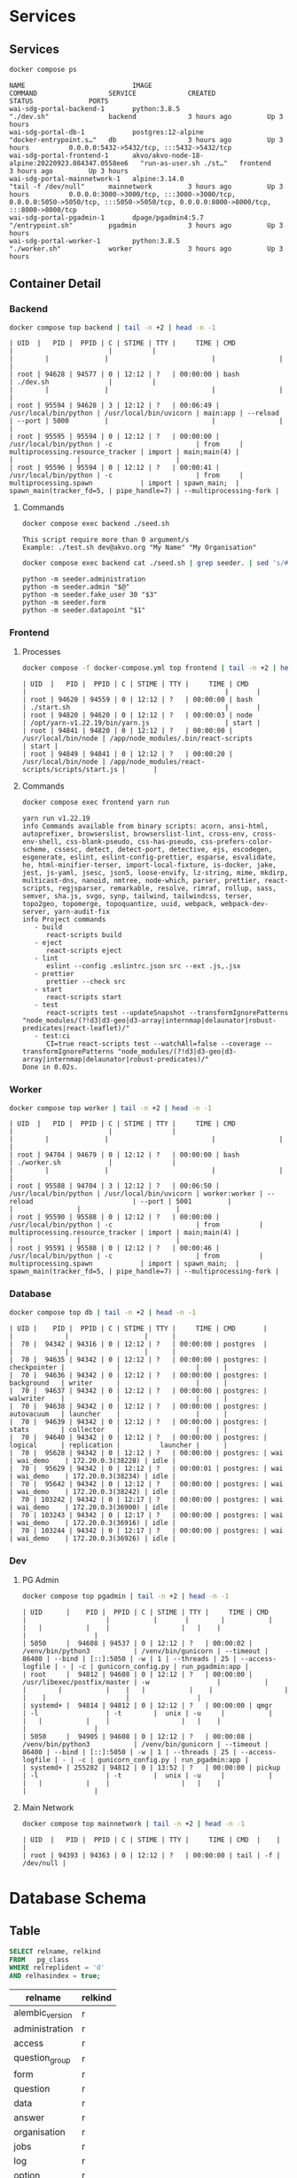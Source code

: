 #+PROPERTY: header-args:sh      :results drawer :wrap example
#+PROPERTY: header-args:sql     :cache yes
#+PROPERTY: header-args:sql+    :engine postgresql
#+PROPERTY: header-args:sql+    :dbhost localhost
#+PROPERTY: header-args:sql+    :dbuser wai
#+PROPERTY: header-args:sql+    :dbpassword password
#+PROPERTY: header-args:sql+    :database wai_demo
#+PROPERTY: header-args :exports both
#+PROPERTY: header-args :tangle data-model.sql
#+STARTUP: showall

* Services

** Services

#+NAME: Services
#+begin_src sh
docker compose ps
#+end_src

#+RESULTS: Services
#+begin_example
NAME                           IMAGE                                              COMMAND                  SERVICE             CREATED             STATUS              PORTS
wai-sdg-portal-backend-1       python:3.8.5                                       "./dev.sh"               backend             3 hours ago         Up 3 hours
wai-sdg-portal-db-1            postgres:12-alpine                                 "docker-entrypoint.s…"   db                  3 hours ago         Up 3 hours          0.0.0.0:5432->5432/tcp, :::5432->5432/tcp
wai-sdg-portal-frontend-1      akvo/akvo-node-18-alpine:20220923.084347.0558ee6   "run-as-user.sh ./st…"   frontend            3 hours ago         Up 3 hours
wai-sdg-portal-mainnetwork-1   alpine:3.14.0                                      "tail -f /dev/null"      mainnetwork         3 hours ago         Up 3 hours          0.0.0.0:3000->3000/tcp, :::3000->3000/tcp, 0.0.0.0:5050->5050/tcp, :::5050->5050/tcp, 0.0.0.0:8000->8000/tcp, :::8000->8000/tcp
wai-sdg-portal-pgadmin-1       dpage/pgadmin4:5.7                                 "/entrypoint.sh"         pgadmin             3 hours ago         Up 3 hours
wai-sdg-portal-worker-1        python:3.8.5                                       "./worker.sh"            worker              3 hours ago         Up 3 hours
#+end_example

** Container Detail

*** Backend

#+NAME: Backend Processes
#+begin_src sh :results table
docker compose top backend | tail -n +2 | head -n -1
#+end_src

#+RESULTS: Backend Processes
#+begin_example
| UID  |   PID |  PPID | C | STIME | TTY |     TIME | CMD                   |                        |          |                                  |        |              |                          |                |                        |
| root | 94628 | 94577 | 0 | 12:12 | ?   | 00:00:00 | bash                  | ./dev.sh               |          |                                  |        |              |                          |                |                        |
| root | 95594 | 94628 | 3 | 12:12 | ?   | 00:06:49 | /usr/local/bin/python | /usr/local/bin/uvicorn | main:app | --reload                         | --port | 5000         |                          |                |                        |
| root | 95595 | 95594 | 0 | 12:12 | ?   | 00:00:00 | /usr/local/bin/python | -c                     | from     | multiprocessing.resource_tracker | import | main;main(4) |                          |                |                        |
| root | 95596 | 95594 | 0 | 12:12 | ?   | 00:00:41 | /usr/local/bin/python | -c                     | from     | multiprocessing.spawn            | import | spawn_main;  | spawn_main(tracker_fd=5, | pipe_handle=7) | --multiprocessing-fork |
#+end_example

**** Commands

#+NAME: Backend Commands
#+begin_src sh
docker compose exec backend ./seed.sh
#+end_src

#+RESULTS: Backend Commands
#+begin_example
This script require more than 0 argument/s
Example: ./test.sh dev@akvo.org "My Name" "My Organisation"
#+end_example


#+NAME: Seeder
#+begin_src sh :results verbatim raw
docker compose exec backend cat ./seed.sh | grep seeder. | sed 's/#\ //g'
#+end_src

#+RESULTS: Seeder
#+begin_example
    python -m seeder.administration
    python -m seeder.admin "$@"
    python -m seeder.fake_user 30 "$3"
    python -m seeder.form
    python -m seeder.datapoint "$1"
#+end_example


*** Frontend

**** Processes

#+NAME: Frontend Processes
#+begin_src sh :results table
docker compose -f docker-compose.yml top frontend | tail -n +2 | head -n -1
#+end_src

#+RESULTS: Frontend Processes
#+begin_example
| UID  |   PID |  PPID | C | STIME | TTY |     TIME | CMD                 |                                                  |       |
| root | 94620 | 94559 | 0 | 12:12 | ?   | 00:00:00 | bash                | ./start.sh                                       |       |
| root | 94820 | 94620 | 0 | 12:12 | ?   | 00:00:03 | node                | /opt/yarn-v1.22.19/bin/yarn.js                   | start |
| root | 94841 | 94820 | 0 | 12:12 | ?   | 00:00:00 | /usr/local/bin/node | /app/node_modules/.bin/react-scripts             | start |
| root | 94849 | 94841 | 0 | 12:12 | ?   | 00:00:20 | /usr/local/bin/node | /app/node_modules/react-scripts/scripts/start.js |       |
#+end_example

**** Commands

#+NAME: Frontend Commands
#+begin_src sh :results verbatim
docker compose exec frontend yarn run
#+end_src

#+RESULTS: Frontend Commands
#+begin_example
yarn run v1.22.19
info Commands available from binary scripts: acorn, ansi-html, autoprefixer, browserslist, browserslist-lint, cross-env, cross-env-shell, css-blank-pseudo, css-has-pseudo, css-prefers-color-scheme, cssesc, detect, detect-port, detective, ejs, escodegen, esgenerate, eslint, eslint-config-prettier, esparse, esvalidate, he, html-minifier-terser, import-local-fixture, is-docker, jake, jest, js-yaml, jsesc, json5, loose-envify, lz-string, mime, mkdirp, multicast-dns, nanoid, nmtree, node-which, parser, prettier, react-scripts, regjsparser, remarkable, resolve, rimraf, rollup, sass, semver, sha.js, svgo, synp, tailwind, tailwindcss, terser, topo2geo, topomerge, topoquantize, uuid, webpack, webpack-dev-server, yarn-audit-fix
info Project commands
   - build
      react-scripts build
   - eject
      react-scripts eject
   - lint
      eslint --config .eslintrc.json src --ext .js,.jsx
   - prettier
      prettier --check src
   - start
      react-scripts start
   - test
      react-scripts test --updateSnapshot --transformIgnorePatterns "node_modules/(?!d3|d3-geo|d3-array|internmap|delaunator|robust-predicates|react-leaflet)/"
   - test:ci
      CI=true react-scripts test --watchAll=false --coverage --transformIgnorePatterns "node_modules/(?!d3|d3-geo|d3-array|internmap|delaunator|robust-predicates)/"
Done in 0.02s.
#+end_example

*** Worker

#+NAME: Worker Processes
#+begin_src sh :results table
docker compose top worker | tail -n +2 | head -n -1
#+end_src

#+RESULTS: Worker Processes
#+begin_example
| UID  |   PID |  PPID | C | STIME | TTY |     TIME | CMD                   |                        |               |                                  |        |              |                          |                |                        |
| root | 94704 | 94679 | 0 | 12:12 | ?   | 00:00:00 | bash                  | ./worker.sh            |               |                                  |        |              |                          |                |                        |
| root | 95588 | 94704 | 3 | 12:12 | ?   | 00:06:50 | /usr/local/bin/python | /usr/local/bin/uvicorn | worker:worker | --reload                         | --port | 5001         |                          |                |                        |
| root | 95590 | 95588 | 0 | 12:12 | ?   | 00:00:00 | /usr/local/bin/python | -c                     | from          | multiprocessing.resource_tracker | import | main;main(4) |                          |                |                        |
| root | 95591 | 95588 | 0 | 12:12 | ?   | 00:00:46 | /usr/local/bin/python | -c                     | from          | multiprocessing.spawn            | import | spawn_main;  | spawn_main(tracker_fd=5, | pipe_handle=7) | --multiprocessing-fork |
#+end_example


*** Database

#+NAME: Database Processes
#+begin_src sh :results table
docker compose top db | tail -n +2 | head -n -1
#+end_src

#+RESULTS: Database Processes
#+begin_example
| UID |    PID |  PPID | C | STIME | TTY |     TIME | CMD       |              |             |                   |      |
|  70 |  94342 | 94316 | 0 | 12:12 | ?   | 00:00:00 | postgres  |              |             |                   |      |
|  70 |  94635 | 94342 | 0 | 12:12 | ?   | 00:00:00 | postgres: | checkpointer |             |                   |      |
|  70 |  94636 | 94342 | 0 | 12:12 | ?   | 00:00:00 | postgres: | background   | writer      |                   |      |
|  70 |  94637 | 94342 | 0 | 12:12 | ?   | 00:00:00 | postgres: | walwriter    |             |                   |      |
|  70 |  94638 | 94342 | 0 | 12:12 | ?   | 00:00:00 | postgres: | autovacuum   | launcher    |                   |      |
|  70 |  94639 | 94342 | 0 | 12:12 | ?   | 00:00:00 | postgres: | stats        | collector   |                   |      |
|  70 |  94640 | 94342 | 0 | 12:12 | ?   | 00:00:00 | postgres: | logical      | replication |          launcher |      |
|  70 |  95628 | 94342 | 0 | 12:12 | ?   | 00:00:00 | postgres: | wai          | wai_demo    | 172.20.0.3(38228) | idle |
|  70 |  95629 | 94342 | 0 | 12:12 | ?   | 00:00:01 | postgres: | wai          | wai_demo    | 172.20.0.3(38234) | idle |
|  70 |  95642 | 94342 | 0 | 12:12 | ?   | 00:00:00 | postgres: | wai          | wai_demo    | 172.20.0.3(38242) | idle |
|  70 | 103242 | 94342 | 0 | 12:17 | ?   | 00:00:00 | postgres: | wai          | wai_demo    | 172.20.0.3(36900) | idle |
|  70 | 103243 | 94342 | 0 | 12:17 | ?   | 00:00:00 | postgres: | wai          | wai_demo    | 172.20.0.3(36916) | idle |
|  70 | 103244 | 94342 | 0 | 12:17 | ?   | 00:00:00 | postgres: | wai          | wai_demo    | 172.20.0.3(36926) | idle |
#+end_example

*** Dev

**** PG Admin

#+NAME: PG Admin Processes
#+begin_src sh :results table
docker compose top pgadmin | tail -n +2 | head -n -1
#+end_src

#+RESULTS: PG Admin Processes
#+begin_example
| UID      |    PID |  PPID | C | STIME | TTY |     TIME | CMD                         |                    |           |       |        |           |    |   |           |    |                  |   |    |                    |                 |
| 5050     |  94608 | 94537 | 0 | 12:12 | ?   | 00:00:02 | /venv/bin/python3           | /venv/bin/gunicorn | --timeout | 86400 | --bind | [::]:5050 | -w | 1 | --threads | 25 | --access-logfile | - | -c | gunicorn_config.py | run_pgadmin:app |
| root     |  94812 | 94608 | 0 | 12:12 | ?   | 00:00:00 | /usr/libexec/postfix/master | -w                 |           |       |        |           |    |   |           |    |                  |   |    |                    |                 |
| systemd+ |  94814 | 94812 | 0 | 12:12 | ?   | 00:00:00 | qmgr                        | -l                 | -t        |  unix | -u     |           |    |   |           |    |                  |   |    |                    |                 |
| 5050     |  94905 | 94608 | 0 | 12:12 | ?   | 00:00:08 | /venv/bin/python3           | /venv/bin/gunicorn | --timeout | 86400 | --bind | [::]:5050 | -w | 1 | --threads | 25 | --access-logfile | - | -c | gunicorn_config.py | run_pgadmin:app |
| systemd+ | 255282 | 94812 | 0 | 13:52 | ?   | 00:00:00 | pickup                      | -l                 | -t        |  unix | -u     |           |    |   |           |    |                  |   |    |                    |                 |
#+end_example


**** Main Network

#+NAME: Main Network Processes
#+begin_src sh :results table
docker compose top mainnetwork | tail -n +2 | head -n -1
#+end_src

#+RESULTS: Main Network Processes
#+begin_example
| UID  |   PID |  PPID | C | STIME | TTY |     TIME | CMD  |    |           |
| root | 94393 | 94363 | 0 | 12:12 | ?   | 00:00:00 | tail | -f | /dev/null |
#+end_example


* Database Schema

** Table

#+NAME: Tables
#+BEGIN_SRC sql
  SELECT relname, relkind
  FROM   pg_class
  WHERE relreplident = 'd'
  AND relhasindex = true;
#+END_SRC

#+RESULTS: Tables
| relname         | relkind |
|-----------------+---------|
| alembic_version | r       |
| administration  | r       |
| access          | r       |
| question_group  | r       |
| form            | r       |
| question        | r       |
| data            | r       |
| answer          | r       |
| organisation    | r       |
| jobs            | r       |
| log             | r       |
| option          | r       |
| history         | r       |
| user            | r       |

** Relationship

#+NAME: List of Relations
#+BEGIN_SRC sql
 \d
#+END_SRC

#+RESULTS: List of Relations
| List of relations |                       |          |       |
|-------------------+-----------------------+----------+-------|
| Schema            | Name                  | Type     | Owner |
| public            | access                | table    | wai   |
| public            | access_id_seq         | sequence | wai   |
| public            | administration        | table    | wai   |
| public            | administration_id_seq | sequence | wai   |
| public            | alembic_version       | table    | wai   |
| public            | answer                | table    | wai   |
| public            | answer_id_seq         | sequence | wai   |
| public            | answer_search         | view     | wai   |
| public            | data                  | table    | wai   |
| public            | data_id_seq           | sequence | wai   |
| public            | form                  | table    | wai   |
| public            | form_id_seq           | sequence | wai   |
| public            | history               | table    | wai   |
| public            | history_id_seq        | sequence | wai   |
| public            | jobs                  | table    | wai   |
| public            | jobs_id_seq           | sequence | wai   |
| public            | log                   | table    | wai   |
| public            | log_id_seq            | sequence | wai   |
| public            | option                | table    | wai   |
| public            | option_id_seq         | sequence | wai   |
| public            | organisation          | table    | wai   |
| public            | organisation_id_seq   | sequence | wai   |
| public            | question              | table    | wai   |
| public            | question_group        | table    | wai   |
| public            | question_group_id_seq | sequence | wai   |
| public            | question_id_seq       | sequence | wai   |
| public            | score_view            | view     | wai   |
| public            | user                  | table    | wai   |
| public            | user_id_seq           | sequence | wai   |

** Administration

#+name: Administration Table
#+begin_src sql
SELECT ordinal_position as pos, column_name, data_type, udt_name, column_default, is_nullable
FROM   information_schema.columns
WHERE  table_name = 'administration'
ORDER  BY ordinal_position;
#+end_src

#+RESULTS: Administration Table
| pos | column_name | data_type         | udt_name | column_default                             | is_nullable |
|-----+-------------+-------------------+----------+--------------------------------------------+-------------|
|   1 | id          | integer           | int4     | nextval('administration_id_seq'::regclass) | NO          |
|   2 | parent      | integer           | int4     |                                            | YES         |
|   3 | name        | character varying | varchar  |                                            | YES         |

** User

#+name: User Table
#+begin_src sql
SELECT ordinal_position as pos, column_name, data_type, udt_name, column_default, is_nullable
FROM   information_schema.columns
WHERE  table_name = 'user'
ORDER  BY ordinal_position;
#+end_src

#+RESULTS: User Table
| pos | column_name          | data_type                   | udt_name  | column_default                   | is_nullable |
|-----+----------------------+-----------------------------+-----------+----------------------------------+-------------|
|   1 | id                   | integer                     | int4      | nextval('user_id_seq'::regclass) | NO          |
|   2 | email                | character varying           | varchar   |                                  | YES         |
|   3 | active               | boolean                     | bool      |                                  | YES         |
|   4 | role                 | USER-DEFINED                | userrole  |                                  | YES         |
|   5 | created              | timestamp without time zone | timestamp |                                  | YES         |
|   6 | organisation         | integer                     | int4      |                                  | YES         |
|   7 | name                 | character varying           | varchar   |                                  | YES         |
|   8 | __ts_vector__        | tsvector                    | tsvector  |                                  | YES         |
|   9 | manage_form_passcode | boolean                     | bool      | false                            | NO          |

** User Access

#+name: Access Table
#+begin_src sql
SELECT ordinal_position as pos, column_name, data_type, udt_name, column_default, is_nullable
FROM   information_schema.columns
WHERE  table_name = 'access'
ORDER  BY ordinal_position;
#+end_src

#+RESULTS: Access Table
| pos | column_name    | data_type | udt_name | column_default                     | is_nullable |
|-----+----------------+-----------+----------+------------------------------------+-------------|
|   1 | id             | integer   | int4     | nextval('access_id_seq'::regclass) | NO          |
|   2 | user           | integer   | int4     |                                    | YES         |
|   3 | administration | integer   | int4     |                                    | YES         |

** Organisation

#+name: Organisation Table
#+begin_src sql
SELECT ordinal_position as pos, column_name, data_type, udt_name, column_default, is_nullable
FROM   information_schema.columns
WHERE  table_name = 'organisation'
ORDER  BY ordinal_position;
#+end_src

#+RESULTS: Organisation Table
| pos | column_name | data_type                   | udt_name          | column_default                           | is_nullable |
|-----+-------------+-----------------------------+-------------------+------------------------------------------+-------------|
|   1 | id          | integer                     | int4              | nextval('organisation_id_seq'::regclass) | NO          |
|   2 | name        | character varying           | varchar           |                                          | YES         |
|   3 | type        | USER-DEFINED                | organisation_type |                                          | YES         |
|   4 | created     | timestamp without time zone | timestamp         |                                          | YES         |

** Form

#+name: Forms
#+begin_src sql
SELECT ordinal_position as pos, column_name, data_type, udt_name, column_default, is_nullable
FROM   information_schema.columns
WHERE  table_name = 'form'
ORDER  BY ordinal_position;
#+end_src

#+RESULTS: Forms
| pos | column_name      | data_type         | udt_name | column_default                   | is_nullable |
|-----+------------------+-------------------+----------+----------------------------------+-------------|
|   1 | id               | integer           | int4     | nextval('form_id_seq'::regclass) | NO          |
|   2 | name             | character varying | varchar  |                                  | YES         |
|   3 | description      | text              | text     |                                  | YES         |
|   4 | default_language | character varying | varchar  |                                  | YES         |
|   5 | languages        | ARRAY             | _varchar |                                  | YES         |
|   6 | translations     | ARRAY             | _jsonb   |                                  | YES         |
|   7 | version          | double precision  | float8   |                                  | YES         |

** Question Group

#+name: Question Group
#+begin_src sql
SELECT ordinal_position as pos, column_name, data_type, udt_name, column_default, is_nullable
FROM   information_schema.columns
WHERE  table_name = 'question_group'
ORDER  BY ordinal_position;
#+end_src

#+RESULTS: Question Group
| pos | column_name  | data_type         | udt_name | column_default                             | is_nullable |
|-----+--------------+-------------------+----------+--------------------------------------------+-------------|
|   1 | id           | integer           | int4     | nextval('question_group_id_seq'::regclass) | NO          |
|   2 | order        | integer           | int4     |                                            | YES         |
|   3 | name         | character varying | varchar  |                                            | YES         |
|   4 | form         | integer           | int4     |                                            | YES         |
|   5 | description  | text              | text     |                                            | YES         |
|   6 | repeatable   | boolean           | bool     | false                                      | YES         |
|   7 | repeat_text  | character varying | varchar  |                                            | YES         |
|   8 | translations | ARRAY             | _jsonb   |                                            | YES         |

** Question

#+name: Question
#+begin_src sql
SELECT ordinal_position as pos, column_name, data_type, udt_name, column_default, is_nullable
FROM   information_schema.columns
WHERE  table_name = 'question'
ORDER  BY ordinal_position;
#+end_src

#+RESULTS: Question
| pos | column_name    | data_type         | udt_name     | column_default                       | is_nullable |
|-----+----------------+-------------------+--------------+--------------------------------------+-------------|
|   1 | id             | integer           | int4         | nextval('question_id_seq'::regclass) | NO          |
|   2 | order          | integer           | int4         |                                      | YES         |
|   3 | name           | character varying | varchar      |                                      | YES         |
|   4 | form           | integer           | int4         |                                      | YES         |
|   5 | meta           | boolean           | bool         |                                      | NO          |
|   6 | type           | USER-DEFINED      | questiontype |                                      | YES         |
|   7 | question_group | integer           | int4         |                                      | YES         |
|   8 | required       | boolean           | bool         | true                                 | NO          |
|   9 | rule           | jsonb             | jsonb        |                                      | YES         |
|  10 | dependency     | ARRAY             | _jsonb       |                                      | YES         |
|  11 | tooltip        | jsonb             | jsonb        |                                      | YES         |
|  12 | translations   | ARRAY             | _jsonb       |                                      | YES         |
|  13 | api            | jsonb             | jsonb        |                                      | YES         |
|  14 | addons         | jsonb             | jsonb        |                                      | YES         |

** Option

#+name: Option
#+begin_src sql
SELECT ordinal_position as pos, column_name, data_type, udt_name, column_default, is_nullable
FROM   information_schema.columns
WHERE  table_name = 'option'
ORDER  BY ordinal_position;
#+end_src

#+RESULTS: Option
| pos | column_name  | data_type         | udt_name | column_default                     | is_nullable |
|-----+--------------+-------------------+----------+------------------------------------+-------------|
|   1 | id           | integer           | int4     | nextval('option_id_seq'::regclass) | NO          |
|   2 | order        | integer           | int4     |                                    | YES         |
|   3 | name         | character varying | varchar  |                                    | YES         |
|   4 | question     | integer           | int4     |                                    | YES         |
|   5 | color        | character varying | varchar  |                                    | YES         |
|   6 | score        | integer           | int4     |                                    | YES         |
|   7 | code         | character varying | varchar  |                                    | YES         |
|   8 | translations | ARRAY             | _jsonb   |                                    | YES         |

** Data

#+name: Data
#+begin_src sql
SELECT ordinal_position as pos, column_name, data_type, udt_name, column_default, is_nullable
FROM   information_schema.columns
WHERE  table_name = 'data'
ORDER  BY ordinal_position;
#+end_src

#+RESULTS: Data
| pos | column_name    | data_type                   | udt_name  | column_default                   | is_nullable |
|-----+----------------+-----------------------------+-----------+----------------------------------+-------------|
|   1 | id             | integer                     | int4      | nextval('data_id_seq'::regclass) | NO          |
|   2 | name           | character varying           | varchar   |                                  | YES         |
|   3 | form           | integer                     | int4      |                                  | YES         |
|   4 | administration | integer                     | int4      |                                  | YES         |
|   5 | geo            | ARRAY                       | _float8   |                                  | YES         |
|   6 | created_by     | integer                     | int4      |                                  | YES         |
|   7 | updated_by     | integer                     | int4      |                                  | YES         |
|   8 | created        | timestamp without time zone | timestamp | CURRENT_TIMESTAMP                | YES         |
|   9 | updated        | timestamp without time zone | timestamp |                                  | YES         |

** Answer

#+name: Answer
#+begin_src sql
SELECT ordinal_position as pos, column_name, data_type, udt_name, column_default, is_nullable
FROM   information_schema.columns
WHERE  table_name = 'answer'
ORDER  BY ordinal_position;
#+end_src

#+RESULTS: Answer
| pos | column_name | data_type                   | udt_name  | column_default                     | is_nullable |
|-----+-------------+-----------------------------+-----------+------------------------------------+-------------|
|   1 | id          | integer                     | int4      | nextval('answer_id_seq'::regclass) | NO          |
|   2 | question    | integer                     | int4      |                                    | YES         |
|   3 | data        | integer                     | int4      |                                    | YES         |
|   4 | value       | double precision            | float8    |                                    | YES         |
|   5 | text        | text                        | text      |                                    | YES         |
|   6 | options     | ARRAY                       | _varchar  |                                    | YES         |
|   7 | created_by  | integer                     | int4      |                                    | YES         |
|   8 | updated_by  | integer                     | int4      |                                    | YES         |
|   9 | created     | timestamp without time zone | timestamp | CURRENT_TIMESTAMP                  | YES         |
|  10 | updated     | timestamp without time zone | timestamp |                                    | YES         |

** History

#+name: History
#+begin_src sql
SELECT ordinal_position as pos, column_name, data_type, udt_name, column_default, is_nullable
FROM   information_schema.columns
WHERE  table_name = 'history'
ORDER  BY ordinal_position;
#+end_src

#+RESULTS: History
| pos | column_name | data_type                   | udt_name  | column_default                      | is_nullable |
|-----+-------------+-----------------------------+-----------+-------------------------------------+-------------|
|   1 | id          | integer                     | int4      | nextval('history_id_seq'::regclass) | NO          |
|   2 | question    | integer                     | int4      |                                     | YES         |
|   3 | data        | integer                     | int4      |                                     | YES         |
|   4 | value       | double precision            | float8    |                                     | YES         |
|   5 | text        | text                        | text      |                                     | YES         |
|   6 | options     | ARRAY                       | _varchar  |                                     | YES         |
|   7 | created_by  | integer                     | int4      |                                     | YES         |
|   8 | updated_by  | integer                     | int4      |                                     | YES         |
|   9 | created     | timestamp without time zone | timestamp | CURRENT_TIMESTAMP                   | YES         |
|  10 | updated     | timestamp without time zone | timestamp |                                     | YES         |

** Jobs

#+name: Jobs
#+begin_src sql
SELECT ordinal_position as pos, column_name, data_type, udt_name, column_default, is_nullable
FROM   information_schema.columns
WHERE  table_name = 'jobs'
ORDER  BY ordinal_position;
#+end_src

#+RESULTS: Jobs
| pos | column_name | data_type                   | udt_name  | column_default                   | is_nullable |
|-----+-------------+-----------------------------+-----------+----------------------------------+-------------|
|   1 | id          | integer                     | int4      | nextval('jobs_id_seq'::regclass) | NO          |
|   2 | type        | USER-DEFINED                | jobtype   |                                  | YES         |
|   3 | status      | USER-DEFINED                | jobstatus | 'pending'::jobstatus             | YES         |
|   4 | payload     | text                        | text      |                                  | NO          |
|   5 | info        | jsonb                       | jsonb     |                                  | YES         |
|   6 | attempt     | integer                     | int4      | 0                                | YES         |
|   7 | created_by  | integer                     | int4      |                                  | NO          |
|   8 | created     | timestamp without time zone | timestamp | CURRENT_TIMESTAMP                | YES         |
|   9 | available   | timestamp without time zone | timestamp |                                  | YES         |

** Log

#+name: Log
#+begin_src sql
SELECT ordinal_position as pos, column_name, data_type, udt_name, column_default, is_nullable
FROM   information_schema.columns
WHERE  table_name = 'log'
ORDER  BY ordinal_position;
#+end_src

#+RESULTS: Log
| pos | column_name | data_type                   | udt_name  | column_default                  | is_nullable |
|-----+-------------+-----------------------------+-----------+---------------------------------+-------------|
|   1 | id          | integer                     | int4      | nextval('log_id_seq'::regclass) | NO          |
|   2 | user        | integer                     | int4      |                                 | YES         |
|   3 | message     | text                        | text      |                                 | YES         |
|   4 | at          | timestamp without time zone | timestamp | CURRENT_TIMESTAMP               | YES         |
|   5 | jobs        | integer                     | int4      |                                 | YES         |
